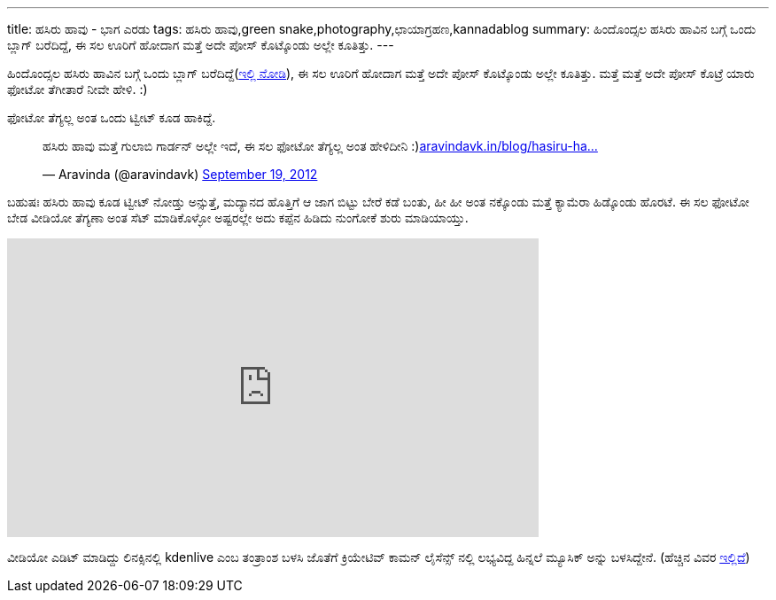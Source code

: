 ---
title: ಹಸಿರು ಹಾವು - ಭಾಗ ಎರಡು
tags: ಹಸಿರು ಹಾವು,green snake,photography,ಛಾಯಾಗ್ರಹಣ,kannadablog
summary: ಹಿಂದೊಂದ್ಸಲ ಹಸಿರು ಹಾವಿನ ಬಗ್ಗೆ ಒಂದು ಬ್ಲಾಗ್ ಬರೆದಿದ್ದೆ, ಈ ಸಲ ಊರಿಗೆ ಹೋದಾಗ ಮತ್ತೆ ಅದೇ ಪೋಸ್ ಕೊಟ್ಕೊಂಡು ಅಲ್ಲೇ ಕೂತಿತ್ತು.
---

ಹಿಂದೊಂದ್ಸಲ ಹಸಿರು ಹಾವಿನ ಬಗ್ಗೆ ಒಂದು ಬ್ಲಾಗ್ ಬರೆದಿದ್ದೆ(http://aravindavk.in/blog/hasiru-haavu/[ಇಲ್ಲಿ ನೋಡಿ]), ಈ ಸಲ ಊರಿಗೆ ಹೋದಾಗ ಮತ್ತೆ ಅದೇ ಪೋಸ್ ಕೊಟ್ಕೊಂಡು ಅಲ್ಲೇ ಕೂತಿತ್ತು. ಮತ್ತೆ ಮತ್ತೆ ಅದೇ ಪೋಸ್ ಕೊಟ್ರೆ ಯಾರು ಫೋಟೋ ತೆಗೀತಾರೆ ನೀವೇ ಹೇಳಿ. :)

ಫೋಟೋ ತೆಗ್ಯಲ್ಲ ಅಂತ ಒಂದು ಟ್ವೀಟ್ ಕೂಡ ಹಾಕಿದ್ದೆ.

++++
<blockquote class="twitter-tweet"><p>ಹಸಿರು ಹಾವು ಮತ್ತೆ ಗುಲಾಬಿ ಗಾರ್ಡನ್ ಅಲ್ಲೇ ಇದೆ, ಈ ಸಲ ಫೋಟೋ ತೆಗ್ಯಲ್ಲ ಅಂತ ಹೇಳಿದೀನಿ :)<a href="http://t.co/lcpEHXEx" title="http://aravindavk.in/blog/hasiru-haavu/">aravindavk.in/blog/hasiru-ha…</a></p>&mdash; Aravinda (@aravindavk) <a href="https://twitter.com/aravindavk/status/248267531096297473" data-datetime="2012-09-19T03:49:26+00:00">September 19, 2012</a></blockquote>
<script src="//platform.twitter.com/widgets.js" charset="utf-8"></script>
++++

ಬಹುಷಃ ಹಸಿರು ಹಾವು ಕೂಡ ಟ್ವೀಟ್ ನೋಡ್ತು ಅನ್ಸುತ್ತೆ, ಮದ್ಯಾನದ ಹೊತ್ತಿಗೆ ಆ ಜಾಗ ಬಿಟ್ಟು ಬೇರೆ ಕಡೆ ಬಂತು, ಹೀ ಹೀ ಅಂತ ನಕ್ಕೊಂಡು ಮತ್ತೆ ಕ್ಯಾಮೆರಾ ಹಿಡ್ಕೊಂಡು ಹೊರಟೆ. ಈ ಸಲ ಫೋಟೋ ಬೇಡ ವೀಡಿಯೋ ತೆಗ್ಯಣಾ ಅಂತ ಸೆಟ್ ಮಾಡಿಕೊಳ್ಳೋ ಅಷ್ಟರಲ್ಲೇ ಅದು ಕಪ್ಪೆನ ಹಿಡಿದು ನುಂಗೋಕೆ ಶುರು ಮಾಡಿಯಾಯ್ತು.

++++
<iframe src="http://player.vimeo.com/video/50302895" width="600" height="337" frameborder="0" webkitAllowFullScreen mozallowfullscreen allowFullScreen></iframe>
++++

ವೀಡಿಯೋ ಎಡಿಟ್ ಮಾಡಿದ್ದು ಲಿನಕ್ಸಿನಲ್ಲಿ kdenlive ಎಂಬ ತಂತ್ರಾಂಶ ಬಳಸಿ ಜೊತೆಗೆ ಕ್ರಿಯೇಟಿವ್ ಕಾಮನ್ ಲೈಸೆನ್ಸ್ ನಲ್ಲಿ ಲಭ್ಯವಿದ್ದ ಹಿನ್ನಲೆ ಮ್ಯೂಸಿಕ್ ಅನ್ನು ಬಳಸಿದ್ದೇನೆ. (ಹೆಚ್ಚಿನ ವಿವರ http://ccmixter.org/files/grapes/16626[ಇಲ್ಲಿದೆ])
